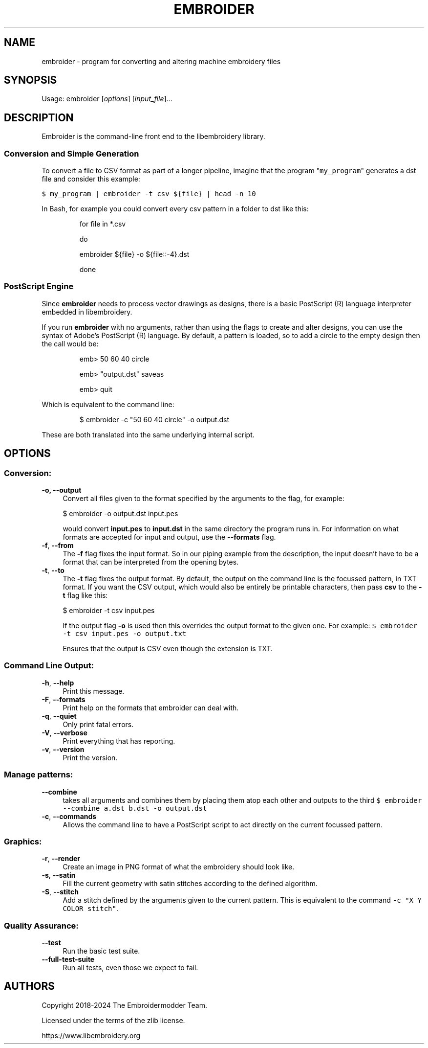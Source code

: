 .TH EMBROIDER 1 "2024-03-28" "libembroidery" "Embroidermodder"
.SH NAME
embroider \- program for converting and altering machine embroidery files
.SH SYNOPSIS
Usage: embroider [\fIoptions\fR] [\fIinput_file\fR]...
.SH DESCRIPTION
.PP
Embroider is the command-line front end to the libembroidery library.
.SS Conversion and Simple Generation
.PP
To convert a file to CSV format as part of a longer pipeline, imagine that the program
"\f[C]my_program\f[R]" generates a dst file and consider this example:
.PP
\f[C]
$ my_program | embroider -t csv ${file} | head -n 10
\f[R]

.PP
In Bash, for example you could convert every csv pattern in a folder to dst like this:
.PP
\f[C]
.IP
for file in *.csv
.IP
do
.IP
    embroider ${file} -o ${file::-4}.dst
.IP
done
\f[R]
.SS PostScript Engine
.PP
Since \fBembroider\fR needs to process vector drawings as designs, there is
a basic PostScript (R) language interpreter embedded in libembroidery.
.PP
If you run \fBembroider\fR with no arguments, rather than using the flags to
create and alter designs, you can use the syntax of Adobe's PostScript (R) language.
By default, a pattern is loaded, so to add a circle to the empty design
then the call would be:
.PP
\f[C]
.IP
emb> 50 60 40 circle
.IP
emb> "output.dst" saveas
.IP
emb> quit
\f[R]
.PP
Which is equivalent to the command line:
.PP
\f[C]
.IP
$ embroider -c "50 60 40 circle" -o output.dst
\f[R]
.PP
These are both translated into the same underlying internal script.
.SH OPTIONS
.SS Conversion:
.IP "\fB\-o, \-\-output\fR" 4
.IX Item "-o"
.IX Item "--output"
.PD
Convert all files given to the format specified by the arguments to the flag,
for example:
.PD
\f[C]
.IP
$ embroider -o output.dst input.pes
\f[R]

.PD
would convert \fBinput.pes\fR to \fBinput.dst\fR in the same directory the program
runs in.
.PD
For information on what formats are accepted for input and output, use the
\fB--formats\fR flag.
.IP "\fB\-f\fR, \fB\-\-from\fR"
.IX Item "-f"
.IX Item "--from"
.PD
The \fB\-f\fR flag fixes the input format. So in our piping example from the description,
the input doesn't have to be a format that can be interpreted from the opening bytes.
.IP "\fB\-t\fR, \fB\-\-to\fR"
.IX Item "-t"
.IX Item "--to"
.PD
The \fB\-t\fR flag fixes the output format.
By default, the output on the command line is the focussed pattern, in TXT format.
If you want the CSV output, which would also be entirely be printable characters,
then pass \fBcsv\fR to the \fB\-t\fR flag like this:
.PD
\f[C]
.IP
$ embroider -t csv input.pes
\f[R]

.PD
If the output flag \fB-o\fR is used then this overrides the output format to the given
one. For example:
.PD
\f[C]
$ embroider -t csv input.pes -o output.txt
\f[R]

.PD
Ensures that the output is CSV even though the extension is TXT.
.SS Command Line Output:
.IP "\fB\-h\fR, \fB\-\-help\fR" 4
.IX "-h"
.IX "--help"
.PD
Print this message.
.IP "\fB-F\fR, \fB\-\-formats" 4
.IX "-F"
.IX "--formats"
.PD
Print help on the formats that embroider can deal with.
.IP "\fB\-q\fR, \fB\-\-quiet\fR" 4
.IX "-q"
.IX "--quiet"
.PD
Only print fatal errors.
.IP "\fB\-V\fR, \fB\-\-verbose\fR" 4
.IX "-V"
.IX "--verbose"
.PD
Print everything that has reporting.
.IP "\fB\-v\fR, \fB\-\-version\fR" 4
.IX "-v"
.IX "--version"
.PD
Print the version.
.SS Manage patterns:
.IP "\fB\-\-combine\fR" 4
.IX "--combine"
.PD
takes all arguments and combines them by placing them atop each other
and outputs to the third
\f[C]
$ embroider --combine a.dst b.dst -o output.dst
\f[R]
.IP "\fB\-c\fR, \fB\-\-commands\fR" 4
.IX "-c"
.IX "--commands"
.PD
Allows the command line to have a PostScript script to act directly on the current focussed
pattern.
.SS Graphics:
.IP "\fB\-r\fR, \fB\-\-render\fR" 4
.IX "-r"
.IX "--render"
.PD
Create an image in PNG format of what the embroidery should look like.
.IP "\fB\-s\fR, \fB\-\-satin\fR" 4
.IX "-s"
.IX "--satin"
.PD
Fill the current geometry with satin stitches according
to the defined algorithm.
.IP "\fB\-S\fR, \fB\-\-stitch\fR" 4
.IX "-S"
.IX "--stitch"
.PD
Add a stitch defined by the arguments given to the current pattern.
This is equivalent to the command \f[C]-c "X Y COLOR stitch"\f[R].
.SS Quality Assurance:
.IP "\fB\-\-test\fR" 4
.IX "--test"
.PD
Run the basic test suite.
.IP "\fB\-\-full-test-suite\fR" 4
.IX "--full-test-suite"
.PD
Run all tests, even those we expect to fail.
.SH AUTHORS
.PP
Copyright 2018-2024 The Embroidermodder Team.
.PP
Licensed under the terms of the zlib license.
.PP
https://www.libembroidery.org
